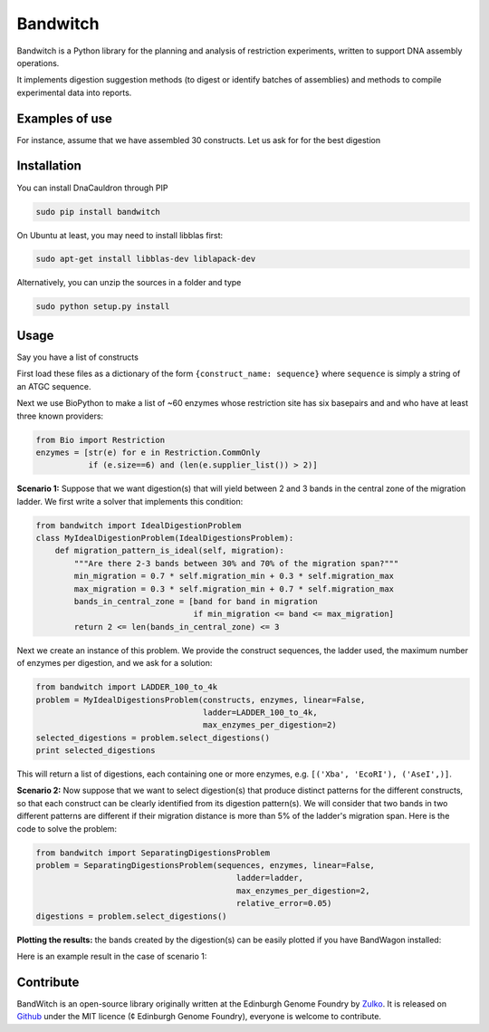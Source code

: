 Bandwitch
=========

Bandwitch is a Python library for the planning and analysis of restriction
experiments, written to support DNA assembly operations.

It implements digestion suggestion methods (to digest or identify batches of
assemblies) and methods to compile experimental data into reports.

Examples of use
----------------

For instance, assume that we have assembled 30 constructs. Let us ask for for the best digestion

Installation
-------------

You can install DnaCauldron through PIP


.. code:: shell

    sudo pip install bandwitch

On Ubuntu at least, you may need to install libblas first:

.. code::

    sudo apt-get install libblas-dev liblapack-dev

Alternatively, you can unzip the sources in a folder and type

.. code:: shell

    sudo python setup.py install


Usage
------

Say you have a list of constructs

First load these files as a dictionary of the form ``{construct_name: sequence}``
where ``sequence`` is simply a string of an ATGC sequence.

Next we use BioPython to make a list of ~60 enzymes whose restriction site has
six basepairs and and who have at least three known providers:

.. code:: python

    from Bio import Restriction
    enzymes = [str(e) for e in Restriction.CommOnly
               if (e.size==6) and (len(e.supplier_list()) > 2)]

**Scenario 1:** Suppose that we want digestion(s) that will yield between 2 and
3 bands in the central zone of the migration ladder. We first write a solver
that implements this condition:

.. code:: python

    from bandwitch import IdealDigestionProblem
    class MyIdealDigestionProblem(IdealDigestionsProblem):
        def migration_pattern_is_ideal(self, migration):
            """Are there 2-3 bands between 30% and 70% of the migration span?"""
            min_migration = 0.7 * self.migration_min + 0.3 * self.migration_max
            max_migration = 0.3 * self.migration_min + 0.7 * self.migration_max
            bands_in_central_zone = [band for band in migration
                                     if min_migration <= band <= max_migration]
            return 2 <= len(bands_in_central_zone) <= 3

Next we create an instance of this problem. We provide the construct sequences,
the ladder used, the maximum number of enzymes per digestion, and we ask for a
solution:

.. code:: python

    from bandwitch import LADDER_100_to_4k
    problem = MyIdealDigestionsProblem(constructs, enzymes, linear=False,
                                       ladder=LADDER_100_to_4k,
                                       max_enzymes_per_digestion=2)
    selected_digestions = problem.select_digestions()
    print selected_digestions

This will return a list of digestions, each containing one or more enzymes, e.g.
``[('Xba', 'EcoRI'), ('AseI',)]``.

**Scenario 2:** Now suppose that we want to select digestion(s) that produce
distinct patterns for the different constructs, so that each construct can be
clearly identified from its digestion pattern(s). We will consider that two bands
in two different patterns are different if their migration distance is more than
5% of the ladder's migration span. Here is the code to solve the problem:

.. code:: python

    from bandwitch import SeparatingDigestionsProblem
    problem = SeparatingDigestionsProblem(sequences, enzymes, linear=False,
                                              ladder=ladder,
                                              max_enzymes_per_digestion=2,
                                              relative_error=0.05)
    digestions = problem.select_digestions()

**Plotting the results:** the bands created by the digestion(s) can be easily
plotted if you have BandWagon installed:

.. code:: python
    axes = problem.plot_digestions(
        digestions,
        patterns_props={'label_fontdict': {'rotation': 35}}
    )
    axes[0].figure.savefig("digestion_patterns.png", bbox_inches="tight")

Here is an example result in the case of scenario 1:

.. image:: _static/images/example_ideal.png
   :width: 700px
   :align: center


Contribute
----------

BandWitch is an open-source library originally written at the
Edinburgh Genome Foundry by Zulko_. It is released on Github_ under the MIT
licence (¢ Edinburgh Genome Foundry), everyone is welcome to contribute.


.. _Zulko: https://github.com/Zulko/
.. _Github: https://github.com/EdinburghGenomeFoundry/bandwitch
.. _PYPI: https://pypi.python.org/pypi/bandwitch
